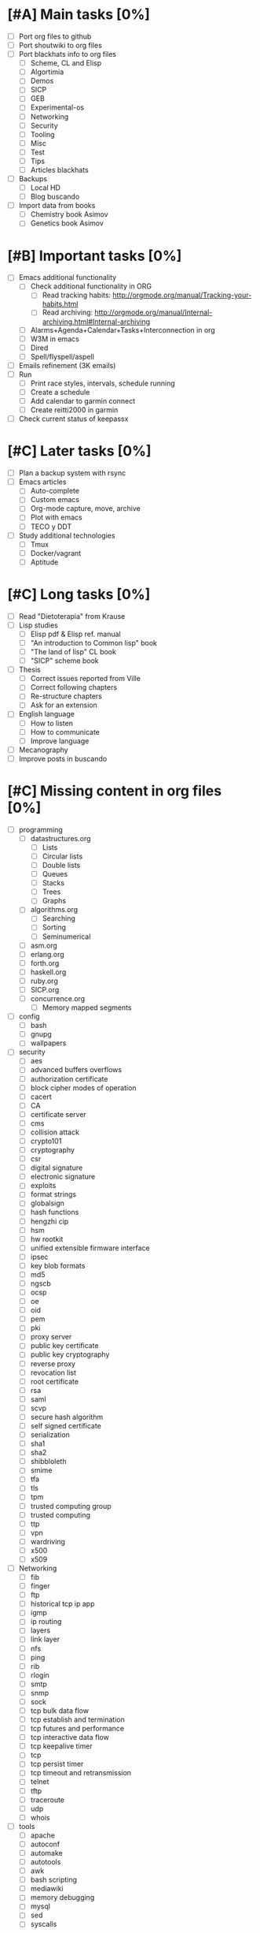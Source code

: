 #+BEGIN_COMMENT’        ========================        ‘#+END_COMMENT
#+BEGIN_COMMENT’        LIPT TASKS ORG MODE FILE        ‘#+END_COMMENT
#+BEGIN_COMMENT’        ========================        ‘#+END_COMMENT

* [#A] Main tasks [0%]
  SCHEDULED: <2016-02-20 Sat> DEADLINE: <2016-03-12 Sat>
 - [ ] Port org files to github
 - [ ] Port shoutwiki to org files
 - [ ] Port blackhats info to org files
   - [ ] Scheme, CL and Elisp
   - [ ] Algortimia
   - [ ] Demos
   - [ ] SICP
   - [ ] GEB
   - [ ] Experimental-os
   - [ ] Networking
   - [ ] Security
   - [ ] Tooling
   - [ ] Misc
   - [ ] Test
   - [ ] Tips
   - [ ] Articles blackhats
 - [ ] Backups
   - [ ] Local HD
   - [ ] Blog buscando
 - [ ] Import data from books
   - [ ] Chemistry book Asimov
   - [ ] Genetics book Asimov

* [#B] Important tasks [0%]
  DEADLINE: <2016-04-02 Sat> SCHEDULED: <2016-03-05 Sat>
 - [ ] Emacs additional functionality
   - [ ] Check additional functionality in ORG
     - [ ] Read tracking habits: http://orgmode.org/manual/Tracking-your-habits.html
     - [ ] Read archiving: http://orgmode.org/manual/Internal-archiving.html#Internal-archiving
   - [ ] Alarms+Agenda+Calendar+Tasks+Interconnection in org
   - [ ] W3M in emacs
   - [ ] Dired
   - [ ] Spell/flyspell/aspell
 - [ ] Emails refinement (3K emails)
 - [ ] Run
   - [ ] Print race styles, intervals, schedule running
   - [ ] Create a schedule
   - [ ] Add calendar to garmin connect
   - [ ] Create reitti2000 in garmin
 - [ ] Check current status of keepassx

* [#C] Later tasks [0%]
 - [ ] Plan a backup system with rsync
 - [ ] Emacs articles
   - [ ] Auto-complete
   - [ ] Custom emacs
   - [ ] Org-mode capture, move, archive
   - [ ] Plot with emacs
   - [ ] TECO y DDT
 - [ ] Study additional technologies
   - [ ] Tmux
   - [ ] Docker/vagrant
   - [ ] Aptitude

* [#C] Long tasks [0%]
 - [ ] Read "Dietoterapia" from Krause
 - [ ] Lisp studies
   - [ ] Elisp pdf & Elisp ref. manual
   - [ ] "An introduction to Common lisp" book
   - [ ] "The land of lisp" CL book
   - [ ] "SICP" scheme book
 - [ ] Thesis
   - [ ] Correct issues reported from Ville
   - [ ] Correct following chapters
   - [ ] Re-structure chapters
   - [ ] Ask for an extension
 - [ ] English language
   - [ ] How to listen
   - [ ] How to communicate
   - [ ] Improve language
 - [ ] Mecanography
 - [ ] Improve posts in buscando
* [#C] Missing content in org files [0%]
 - [ ] programming
   - [ ] datastructures.org
     - [ ] Lists
     - [ ] Circular lists
     - [ ] Double lists
     - [ ] Queues
     - [ ] Stacks
     - [ ] Trees
     - [ ] Graphs
   - [ ] algorithms.org
     - [ ] Searching
     - [ ] Sorting
     - [ ] Seminumerical
   - [ ] asm.org
   - [ ] erlang.org
   - [ ] forth.org
   - [ ] haskell.org
   - [ ] ruby.org
   - [ ] SICP.org
   - [ ] concurrence.org
     - [ ] Memory mapped segments
 - [ ] config
   - [ ] bash
   - [ ] gnupg
   - [ ] wallpapers
 - [ ] security
   - [ ] aes
   - [ ] advanced buffers overflows
   - [ ] authorization certificate
   - [ ] block cipher modes of operation
   - [ ] cacert
   - [ ] CA
   - [ ] certificate server
   - [ ] cms
   - [ ] collision attack
   - [ ] crypto101
   - [ ] cryptography
   - [ ] csr
   - [ ] digital signature
   - [ ] electronic signature
   - [ ] exploits
   - [ ] format strings
   - [ ] globalsign
   - [ ] hash functions
   - [ ] hengzhi cip
   - [ ] hsm
   - [ ] hw rootkit
   - [ ] unified extensible firmware interface
   - [ ] ipsec
   - [ ] key blob formats
   - [ ] md5
   - [ ] ngscb
   - [ ] ocsp
   - [ ] oe
   - [ ] oid
   - [ ] pem
   - [ ] pki
   - [ ] proxy server
   - [ ] public key certificate
   - [ ] public key cryptography
   - [ ] reverse proxy
   - [ ] revocation list
   - [ ] root certificate
   - [ ] rsa
   - [ ] saml
   - [ ] scvp
   - [ ] secure hash algorithm
   - [ ] self signed certificate
   - [ ] serialization
   - [ ] sha1
   - [ ] sha2
   - [ ] shibbloleth
   - [ ] smime
   - [ ] tfa
   - [ ] tls
   - [ ] tpm
   - [ ] trusted computing group
   - [ ] trusted computing
   - [ ] ttp
   - [ ] vpn
   - [ ] wardriving
   - [ ] x500
   - [ ] x509
 - [ ] Networking
   - [ ] fib
   - [ ] finger
   - [ ] ftp
   - [ ] historical tcp ip app
   - [ ] igmp
   - [ ] ip routing
   - [ ] layers
   - [ ] link layer
   - [ ] nfs
   - [ ] ping
   - [ ] rib
   - [ ] rlogin
   - [ ] smtp
   - [ ] snmp
   - [ ] sock
   - [ ] tcp bulk data flow
   - [ ] tcp establish and termination
   - [ ] tcp futures and performance
   - [ ] tcp interactive data flow
   - [ ] tcp keepalive timer
   - [ ] tcp
   - [ ] tcp persist timer
   - [ ] tcp timeout and retransmission
   - [ ] telnet
   - [ ] tftp
   - [ ] traceroute
   - [ ] udp
   - [ ] whois
 - [ ] tools
   - [ ] apache
   - [ ] autoconf
   - [ ] automake
   - [ ] autotools
   - [ ] awk
   - [ ] bash scripting
   - [ ] mediawiki
   - [ ] memory debugging
   - [ ] mysql
   - [ ] sed
   - [ ] syscalls

